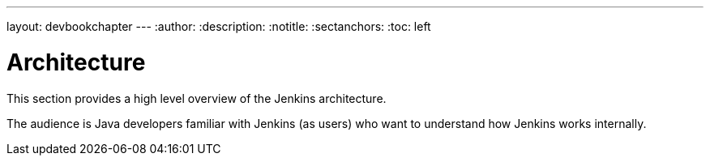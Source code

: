 ---
layout: devbookchapter
---
:author:
:description:
:notitle:
:sectanchors:
:toc: left

= Architecture

This section provides a high level overview of the Jenkins architecture.

The audience is Java developers familiar with Jenkins (as users) who want to understand how Jenkins works internally.

